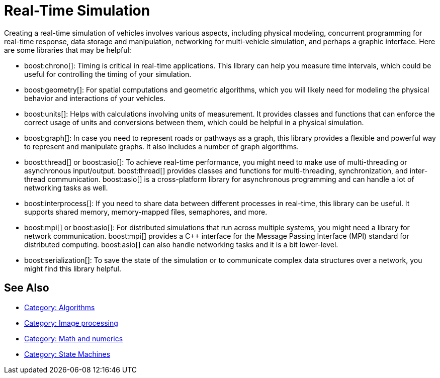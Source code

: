 ////
Copyright (c) 2024 The C++ Alliance, Inc. (https://cppalliance.org)

Distributed under the Boost Software License, Version 1.0. (See accompanying
file LICENSE_1_0.txt or copy at http://www.boost.org/LICENSE_1_0.txt)

Official repository: https://github.com/boostorg/website-v2-docs
////
= Real-Time Simulation
:navtitle: Simulation

Creating a real-time simulation of vehicles involves various aspects, including physical modeling, concurrent programming for real-time response, data storage and manipulation, networking for multi-vehicle simulation, and perhaps a graphic interface. Here are some libraries that may be helpful:

[circle]
* boost:chrono[]: Timing is critical in real-time applications. This library can help you measure time intervals, which could be useful for controlling the timing of your simulation.

* boost:geometry[]: For spatial computations and geometric algorithms, which you will likely need for modeling the physical behavior and interactions of your vehicles.

* boost:units[]: Helps with calculations involving units of measurement. It provides classes and functions that can enforce the correct usage of units and conversions between them, which could be helpful in a physical simulation.
 
* boost:graph[]: In case you need to represent roads or pathways as a graph, this library provides a flexible and powerful way to represent and manipulate graphs. It also includes a number of graph algorithms.

* boost:thread[] or boost:asio[]: To achieve real-time performance, you might need to make use of multi-threading or asynchronous input/output. boost:thread[] provides classes and functions for multi-threading, synchronization, and inter-thread communication. boost:asio[] is a cross-platform library for asynchronous programming and can handle a lot of networking tasks as well.

* boost:interprocess[]: If you need to share data between different processes in real-time, this library can be useful. It supports shared memory, memory-mapped files, semaphores, and more.

* boost:mpi[] or boost:asio[]: For distributed simulations that run across multiple systems, you might need a library for network communication. boost:mpi[] provides a pass:[C++] interface for the Message Passing Interface (MPI) standard for distributed computing. boost:asio[] can also handle networking tasks and it is a bit lower-level.

* boost:serialization[]: To save the state of the simulation or to communicate complex data structures over a network, you might find this library helpful.

== See Also

* https://www.boost.org/doc/libs/1_87_0/libs/libraries.htm#Algorithms[Category: Algorithms]
* https://www.boost.org/doc/libs/1_87_0/libs/libraries.htm#Image-processing[Category: Image processing]
* https://www.boost.org/doc/libs/1_87_0/libs/libraries.htm#Math[Category: Math and numerics]
* https://www.boost.org/doc/libs/1_87_0/libs/libraries.htm#State[Category: State Machines]

